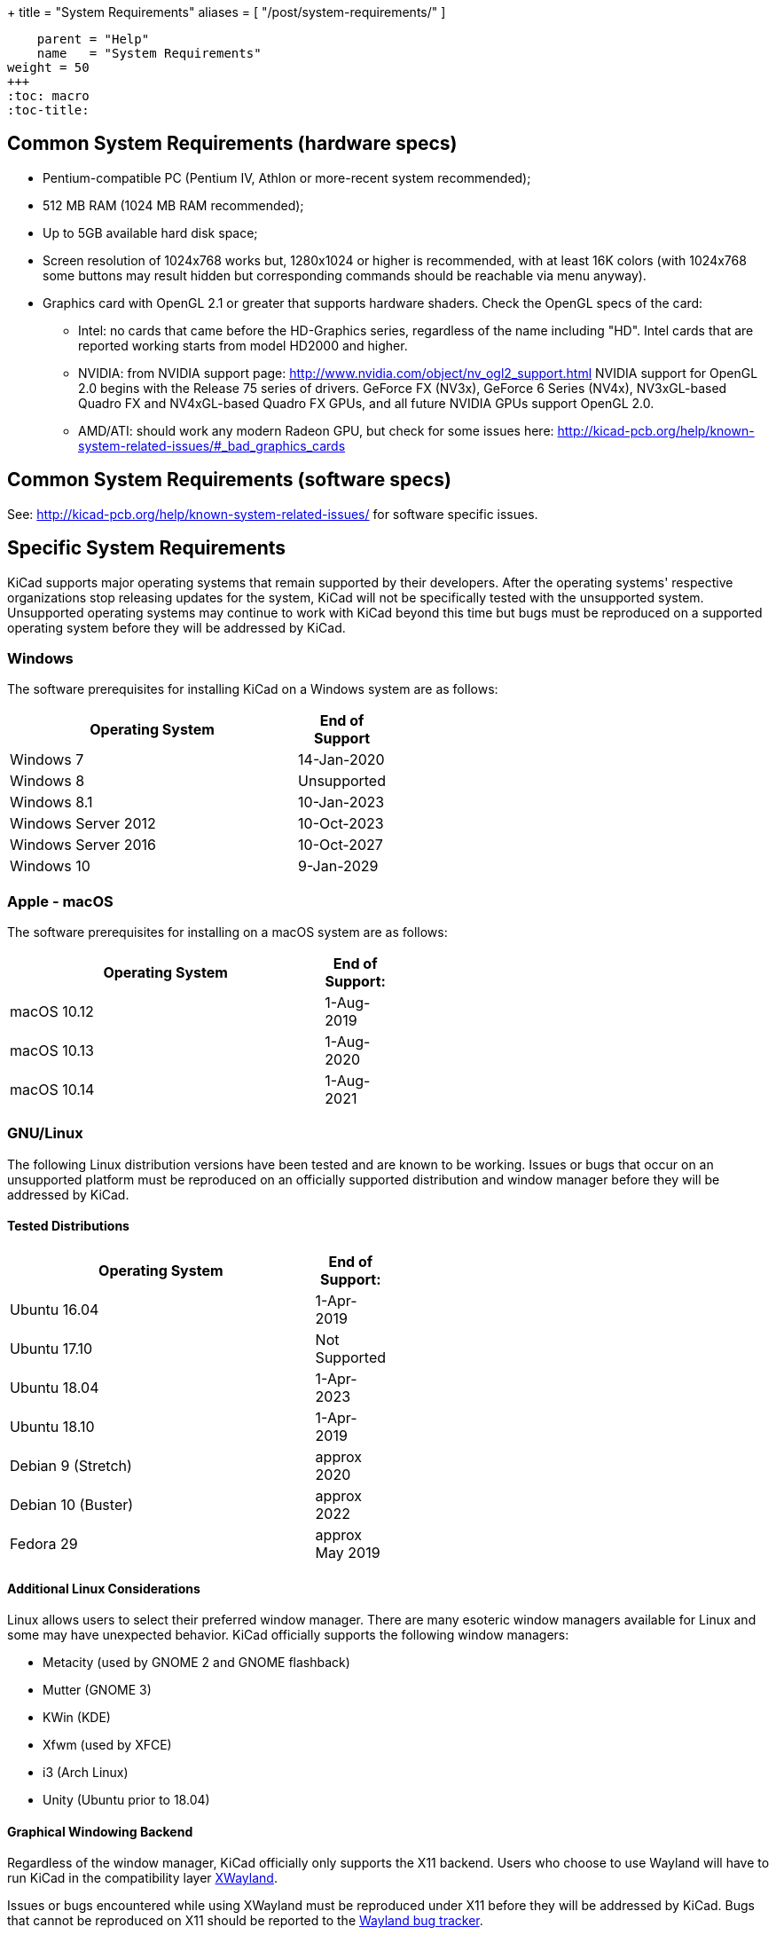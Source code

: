 +++
title = "System Requirements"
aliases = [ "/post/system-requirements/" ]
[menu.main]
    parent = "Help"
    name   = "System Requirements"
weight = 50
+++
:toc: macro
:toc-title:

toc::[]

== Common System Requirements (hardware specs)

* Pentium-compatible PC (Pentium IV, Athlon or more-recent system recommended);

* 512 MB RAM (1024 MB RAM recommended);

* Up to 5GB available hard disk space;

* Screen resolution of 1024x768 works but, 1280x1024 or higher is recommended,
  with at least 16K colors (with 1024x768 some buttons may result hidden but
  corresponding commands should be reachable via menu anyway).

* Graphics card with OpenGL 2.1 or greater that supports hardware shaders. Check
  the OpenGL specs of the card:
** Intel: no cards that came before the HD-Graphics series, regardless of the name including "HD".
   Intel cards that are reported working starts from model HD2000 and higher.
** NVIDIA: from NVIDIA support page: http://www.nvidia.com/object/nv_ogl2_support.html
   NVIDIA support for OpenGL 2.0 begins with the Release 75 series of drivers.
   GeForce FX (NV3x), GeForce 6 Series (NV4x), NV3xGL-based Quadro FX and NV4xGL-based
   Quadro FX GPUs, and all future NVIDIA GPUs support OpenGL 2.0.
** AMD/ATI: should work any modern Radeon GPU, but check for some issues here:
   http://kicad-pcb.org/help/known-system-related-issues/#_bad_graphics_cards

== Common System Requirements (software specs)

See: http://kicad-pcb.org/help/known-system-related-issues/ for software specific issues.

== Specific System Requirements

KiCad supports major operating systems that remain supported by their developers.  After the
operating systems' respective organizations stop releasing updates for the system, KiCad will
not be specifically tested with the unsupported system.  Unsupported operating systems may
continue to work with KiCad beyond this time but bugs must be reproduced on a supported operating
system before they will be addressed by KiCad.

=== Windows

The software prerequisites for installing KiCad on a Windows system are as follows:

[%header,width="50%",cols="10,^2"]
|===
|Operating System|End of Support
|Windows 7|14-Jan-2020
|Windows 8|Unsupported
|Windows 8.1|10-Jan-2023
|Windows Server 2012|10-Oct-2023
|Windows Server 2016|10-Oct-2027
|Windows 10|9-Jan-2029
|===

[%hardbreaks]
=== Apple - macOS

The software prerequisites for installing on a macOS system are as follows:

[%header,width="50%",cols="10,^2"]
|===
|Operating System|End of Support:
|macOS 10.12|1-Aug-2019
|macOS 10.13|1-Aug-2020
|macOS 10.14|1-Aug-2021
|===

[%hardbreaks]
=== GNU/Linux

The following Linux distribution versions have been tested and are known to be working.
Issues or bugs that occur on an unsupported platform must be reproduced on an officially
supported distribution and window manager before they will be addressed by KiCad.

==== Tested Distributions

[%header,width="50%",cols="10,^2"]
|===
|Operating System|End of Support:
|Ubuntu 16.04|1-Apr-2019
|Ubuntu 17.10|Not Supported
|Ubuntu 18.04|1-Apr-2023
|Ubuntu 18.10|1-Apr-2019
|Debian 9 (Stretch)|approx 2020
|Debian 10 (Buster)|approx 2022
|Fedora 29|approx May 2019
|===

[%hardbreaks]
==== Additional Linux Considerations
Linux allows users to select their preferred window manager.  There are many esoteric window
managers available for Linux and some may have unexpected behavior.  KiCad officially supports
the following window managers:

* Metacity (used by GNOME 2 and GNOME flashback)
* Mutter (GNOME 3)
* KWin (KDE)
* Xfwm (used by XFCE)
* i3 (Arch Linux)
* Unity (Ubuntu prior to 18.04)

==== Graphical Windowing Backend
Regardless of the window manager, KiCad officially only supports the X11 backend.  Users who
choose to use Wayland will have to run KiCad in the compatibility layer
link:https://wayland.freedesktop.org/xserver.html[XWayland].

Issues or bugs encountered while using XWayland must be reproduced under X11 before they
will be addressed by KiCad.  Bugs that cannot be reproduced on X11 should be reported to
the link:https://gitlab.freedesktop.org/wayland/wayland/issues[Wayland bug tracker].


=== Other OSes

Other systems (notably Unix *BSD) may be fully functional but are not officially supported.
